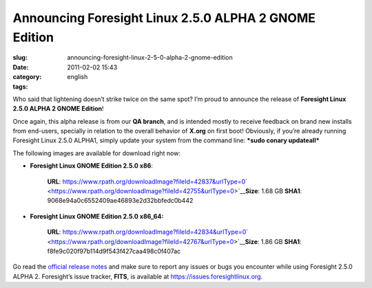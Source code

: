 Announcing Foresight Linux 2.5.0 ALPHA 2 GNOME Edition
######################################################
:slug: announcing-foresight-linux-2-5-0-alpha-2-gnome-edition
:date: 2011-02-02 15:43
:category:
:tags: english

Who said that lightening doesn’t strike twice on the same spot? I’m
proud to announce the release of **Foresight Linux 2.5.0 ALPHA 2 GNOME
Edition**!

Once again, this alpha release is from our **QA branch**, and is
intended mostly to receive feedback on brand new installs from
end-users, specially in relation to the overall behavior of **X.org** on
first boot! Obviously, if you’re already running Foresight Linux 2.5.0
ALPHA1, simply update your system from the command line: ***sudo conary
updateall***

The following images are available for download right now:

-  **Foresight Linux GNOME Edition 2.5.0 x86**:

    **URL**:
    `https://www.rpath.org/downloadImage?fileId=42837&urlType=0 <https://www.rpath.org/downloadImage?fileId=42837&urlType=0>`__\ ` <https://www.rpath.org/downloadImage?fileId=42755&urlType=0>`__\ **Size**:
    1.68 GB **SHA1**: 9068e94a0c6552409ae46893e2d32bbfedc0b442

-  **Foresight Linux GNOME Edition 2.5.0 x86\_64:**

    **URL**:
    `https://www.rpath.org/downloadImage?fileId=42834&urlType=0 <https://www.rpath.org/downloadImage?fileId=42834&urlType=0>`__\ ` <https://www.rpath.org/downloadImage?fileId=42767&urlType=0>`__\ **Size**:
    1.86 GB **SHA1**: f8fe9c020f97b114d9f543f427caa498c0f407ac

Go read the `official release notes <http://wp.me/pEMZT-bm>`__ and make
sure to report any issues or bugs you encounter while using Foresight
2.5.0 ALPHA 2. Foresight’s issue tracker, **FITS**, is available at
`https://issues.foresightlinux.org <https://issues.foresightlinux.org>`__.
